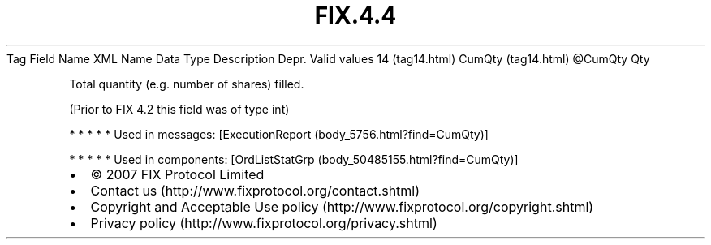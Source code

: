 .TH FIX.4.4 "" "" "Tag #14"
Tag
Field Name
XML Name
Data Type
Description
Depr.
Valid values
14 (tag14.html)
CumQty (tag14.html)
\@CumQty
Qty
.PP
Total quantity (e.g. number of shares) filled.
.PP
(Prior to FIX 4.2 this field was of type int)
.PP
   *   *   *   *   *
Used in messages:
[ExecutionReport (body_5756.html?find=CumQty)]
.PP
   *   *   *   *   *
Used in components:
[OrdListStatGrp (body_50485155.html?find=CumQty)]

.PD 0
.P
.PD

.PP
.PP
.IP \[bu] 2
© 2007 FIX Protocol Limited
.IP \[bu] 2
Contact us (http://www.fixprotocol.org/contact.shtml)
.IP \[bu] 2
Copyright and Acceptable Use policy (http://www.fixprotocol.org/copyright.shtml)
.IP \[bu] 2
Privacy policy (http://www.fixprotocol.org/privacy.shtml)

